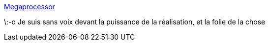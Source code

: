 :jbake-type: post
:jbake-status: published
:jbake-title: Megaprocessor
:jbake-tags: ordinateur,processor,tutorial,_mois_août,_année_2016
:jbake-date: 2016-08-19
:jbake-depth: ../
:jbake-uri: shaarli/1471592749000.adoc
:jbake-source: https://nicolas-delsaux.hd.free.fr/Shaarli?searchterm=http%3A%2F%2Fwww.megaprocessor.com%2F&searchtags=ordinateur+processor+tutorial+_mois_ao%C3%BBt+_ann%C3%A9e_2016
:jbake-style: shaarli

http://www.megaprocessor.com/[Megaprocessor]

\:-o Je suis sans voix devant la puissance de la réalisation, et la folie de la chose
